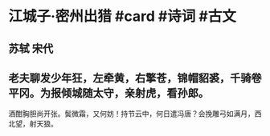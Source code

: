 * 江城子·密州出猎 #card #诗词 #古文
** 苏轼 宋代
** 老夫聊发少年狂，左牵黄，右擎苍，锦帽貂裘，千骑卷平冈。为报倾城随太守，亲射虎，看孙郎。
酒酣胸胆尚开张。鬓微霜，又何妨！持节云中，何日遣冯唐？会挽雕弓如满月，西北望，射天狼。
    
